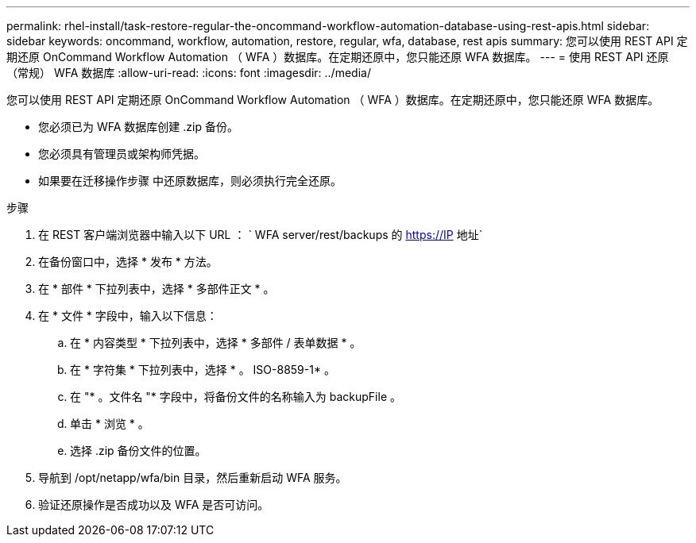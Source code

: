 ---
permalink: rhel-install/task-restore-regular-the-oncommand-workflow-automation-database-using-rest-apis.html 
sidebar: sidebar 
keywords: oncommand, workflow, automation, restore, regular, wfa, database, rest apis 
summary: 您可以使用 REST API 定期还原 OnCommand Workflow Automation （ WFA ）数据库。在定期还原中，您只能还原 WFA 数据库。 
---
= 使用 REST API 还原（常规） WFA 数据库
:allow-uri-read: 
:icons: font
:imagesdir: ../media/


[role="lead"]
您可以使用 REST API 定期还原 OnCommand Workflow Automation （ WFA ）数据库。在定期还原中，您只能还原 WFA 数据库。

* 您必须已为 WFA 数据库创建 .zip 备份。
* 您必须具有管理员或架构师凭据。
* 如果要在迁移操作步骤 中还原数据库，则必须执行完全还原。


.步骤
. 在 REST 客户端浏览器中输入以下 URL ： ` +WFA server/rest/backups+ 的 https://IP 地址`
. 在备份窗口中，选择 * 发布 * 方法。
. 在 * 部件 * 下拉列表中，选择 * 多部件正文 * 。
. 在 * 文件 * 字段中，输入以下信息：
+
.. 在 * 内容类型 * 下拉列表中，选择 * 多部件 / 表单数据 * 。
.. 在 * 字符集 * 下拉列表中，选择 * 。 ISO-8859-1* 。
.. 在 "* 。文件名 "* 字段中，将备份文件的名称输入为 backupFile 。
.. 单击 * 浏览 * 。
.. 选择 .zip 备份文件的位置。


. 导航到 /opt/netapp/wfa/bin 目录，然后重新启动 WFA 服务。
. 验证还原操作是否成功以及 WFA 是否可访问。

